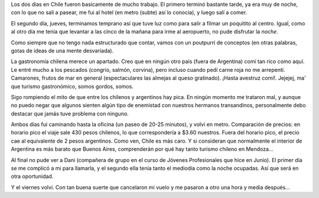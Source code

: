 .. title: Dos días de trabajo
.. date: 2005-08-19 15:51:30
.. tags: Chile, viaje, trabajo, subte, gastronomía

Los dos días en Chile fueron basicamente de mucho trabajo. El primero terminó bastante tarde, ya era muy de noche, con lo que no salí a pasear, me fui al hotel (en metro (subte) así lo conocía), y luego salí a comer.

El segundo día, jueves, terminamos temprano así que tuve luz como para salir a filmar un poquitito al centro. Igual, como al otro día me tenía que levantar a las cinco de la mañana para irme al aeropuerto, no pude disfrutar la *noche*.

Como siempre que no tengo nada estructurado que contar, vamos con un poutpurrí de conceptos (en otras palabras, gotas de ideas de una mente desvariada).

La gastronomía chilena merece un apartado. Creo que en ningún otro país (fuera de Argentina) comí tan rico como aquí. Le entré mucho a los pescados (congrio, salmón, corvina), pero incluso cuando pedí carne roja no me arrepentí. Camarones, frutos de mar en general (espectaculares las almejas al queso gratinado). ¡Hasta avestruz comí!. Jejejej, ma' que turismo gastronómico, somos gordos, somos.

Sigo rompiendo el mito de que entre los chilenos y argentinos hay pica. En ningún momento me trataron mal, y aunque no puedo negar que algunos sienten algún tipo de enemistad con nuestros hermanos transandinos, personalmente debo destacar que jamás tuve problema con ninguno.

Ambos días fui caminando hasta la oficina (un paseo de 20-25 minutos), y volví en metro. Comparación de precios: en horario pico el viaje sale 430 pesos chilenos, lo que correspondería a $3.60 nuestros. Fuera del horario pico, el precio cae al equivalente de 2 pesos argentinos. Como ven, Chile es más caro. Y si consideran que normalmente el interior de Argentina es más barato que Buenos Aires, comprenderán por qué hay tanto turismo chileno en Mendoza...

Al final no pude ver a Dani (compañera de grupo en el curso de Jóvenes Profesionales que hice en Junio). El primer día se me complicó a mi para llamarla, y el segundo ella tenía tanto el mediodía como la noche ocupadas. Así que será en otra oportunidad.

Y el viernes volví. Con tan buena suerte que cancelaron mi vuelo y me pasaron a otro una hora y media después...
